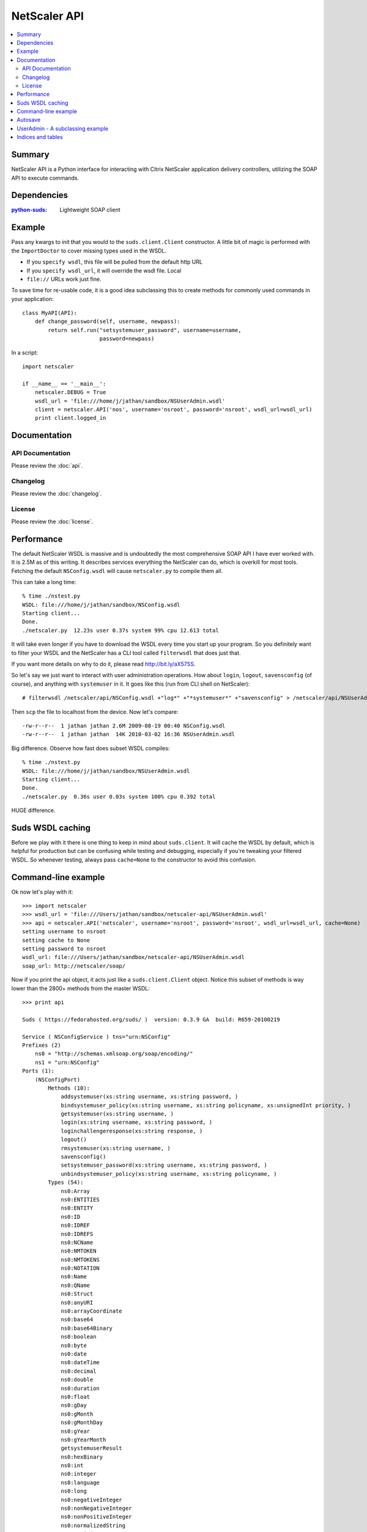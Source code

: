 =============
NetScaler API
=============

.. contents::
    :local:
    :depth: 2

Summary
=======

NetScaler API is a Python interface for interacting with Citrix NetScaler
application delivery controllers, utilizing the SOAP API to execute commands.

Dependencies
============

:`python-suds <http://pypi.python.org/pypi/suds/>`_: Lightweight SOAP client

Example
=======

Pass any kwargs to init that you would to the ``suds.client.Client``
constructor. A little bit of magic is performed with the ``ImportDoctor`` to cover
missing types used in the WSDL.

+ If you ``specify wsdl``, this file will be pulled from the default http URL
+ If you ``specify wsdl_url``, it will override the wsdl file. Local
+ ``file://`` URLs work just fine.

To save time for re-usable code, it is a good idea subclassing this to
create methods for commonly used commands in your application::

    class MyAPI(API):
        def change_password(self, username, newpass):
            return self.run("setsystemuser_password", username=username,
                            password=newpass)

In a script::

    import netscaler

    if __name__ == '__main__':
        netscaler.DEBUG = True
        wsdl_url = 'file:///home/j/jathan/sandbox/NSUserAdmin.wsdl'
        client = netscaler.API('nos', username='nsroot', password='nsroot', wsdl_url=wsdl_url)
        print client.logged_in

Documentation
=============

API Documentation
-----------------

Please review the :doc:`api`.

Changelog
---------

Please review the :doc:`changelog`.

License
-------

Please review the :doc:`license`.

Performance
===========

The default NetScaler WSDL is massive and is undoubtedly the most comprehensive
SOAP API I have ever worked with. It is 2.5M as of this writing. It describes
services everything the NetScaler can do, which is overkill for most tools.
Fetching the default ``NSConfig.wsdl`` will cause ``netscaler.py`` to compile
them all.

This can take a long time::

    % time ./nstest.py
    WSDL: file:///home/j/jathan/sandbox/NSConfig.wsdl
    Starting client...
    Done.
    ./netscaler.py  12.23s user 0.37s system 99% cpu 12.613 total

It will take even longer if you have to download the WSDL every time you start
up your program. So you definitely want to filter your WSDL and the NetScaler
has a CLI tool called ``filterwsdl`` that does just that.

If you want more details on why to do it, please read http://bit.ly/aX57SS.

So let's say we just want to interact with user administration operations. How
about ``login``, ``logout``, ``savensconfig`` (of course), and anything with
``systemuser`` in it. It goes like this (run from CLI shell on NetScaler)::

    # filterwsdl /netscaler/api/NSConfig.wsdl +"log*" +"*systemuser*" +"savensconfig" > /netscaler/api/NSUserAdmin.wsdl

Then ``scp`` the file to localhost from the device.  Now let's compare::

    -rw-r--r--  1 jathan jathan 2.6M 2009-08-19 00:40 NSConfig.wsdl
    -rw-r--r--  1 jathan jathan  14K 2010-03-02 16:36 NSUserAdmin.wsdl

Big difference. Observe how fast does subset WSDL compiles::

    % time ./nstest.py
    WSDL: file:///home/j/jathan/sandbox/NSUserAdmin.wsdl
    Starting client...
    Done.
    ./netscaler.py  0.36s user 0.03s system 100% cpu 0.392 total

HUGE difference.

Suds WSDL caching
=================

Before we play with it there is one thing to keep in mind about
``suds.client``. It will cache the WSDL by default, which is helpful for
production but can be confusing while testing and debugging, especially if
you're tweaking your filtered WSDL. So whenever testing, always pass
``cache=None`` to the constructor to avoid this confusion.

Command-line example
====================

Ok now let's play with it::

    >>> import netscaler
    >>> wsdl_url = 'file:///Users/jathan/sandbox/netscaler-api/NSUserAdmin.wsdl'
    >>> api = netscaler.API('netscaler', username='nsroot', password='nsroot', wsdl_url=wsdl_url, cache=None)
    setting username to nsroot
    setting cache to None
    setting password to nsroot
    wsdl_url: file:///Users/jathan/sandbox/netscaler-api/NSUserAdmin.wsdl
    soap_url: http://netscaler/soap/

Now if you print the api object, it acts just like a ``suds.client.Client``
object. Notice this subset of methods is way lower than the 2800+ methods from
the master WSDL::

    >>> print api

    Suds ( https://fedorahosted.org/suds/ )  version: 0.3.9 GA  build: R659-20100219

    Service ( NSConfigService ) tns="urn:NSConfig"
    Prefixes (2)
        ns0 = "http://schemas.xmlsoap.org/soap/encoding/"
        ns1 = "urn:NSConfig"
    Ports (1):
        (NSConfigPort)
            Methods (10):
                addsystemuser(xs:string username, xs:string password, )
                bindsystemuser_policy(xs:string username, xs:string policyname, xs:unsignedInt priority, )
                getsystemuser(xs:string username, )
                login(xs:string username, xs:string password, )
                loginchallengeresponse(xs:string response, )
                logout()
                rmsystemuser(xs:string username, )
                savensconfig()
                setsystemuser_password(xs:string username, xs:string password, )
                unbindsystemuser_policy(xs:string username, xs:string policyname, )
            Types (54):
                ns0:Array
                ns0:ENTITIES
                ns0:ENTITY
                ns0:ID
                ns0:IDREF
                ns0:IDREFS
                ns0:NCName
                ns0:NMTOKEN
                ns0:NMTOKENS
                ns0:NOTATION
                ns0:Name
                ns0:QName
                ns0:Struct
                ns0:anyURI
                ns0:arrayCoordinate
                ns0:base64
                ns0:base64Binary
                ns0:boolean
                ns0:byte
                ns0:date
                ns0:dateTime
                ns0:decimal
                ns0:double
                ns0:duration
                ns0:float
                ns0:gDay
                ns0:gMonth
                ns0:gMonthDay
                ns0:gYear
                ns0:gYearMonth
                getsystemuserResult
                ns0:hexBinary
                ns0:int
                ns0:integer
                ns0:language
                ns0:long
                ns0:negativeInteger
                ns0:nonNegativeInteger
                ns0:nonPositiveInteger
                ns0:normalizedString
                ns0:positiveInteger
                ns0:short
                simpleResult
                ns0:string
                stringList
                systemuser
                systemuserList
                ns0:time
                ns0:token
                ns0:unsignedByte
                ns0:unsignedInt
                unsignedIntList
                ns0:unsignedLong
                ns0:unsignedShort

Now we can run a command::

    >>> api.run("addsystemuser", username='jathan', password='jathan')
    config changed, autosaving.
    Done
    (simpleResult){
        rc = 0
        message = "Done"
    }

Autosave
========

Config changed, autosaving!

You might as yourself why not just directly invoke
``api.client.service.addsystemuser()``. That's a good question. It depends on
whether you want to take advantage of the little perks I added like automatic
login and automatic saving of the configuration on volatile operations. Some
people might like these ideas, others might not. Autosave is enabled by
default, but you can disabled it by passing ``autosave=False`` to the
constructor.

Currently any command that does not start with ``login``, ``logout``, ``get``,
or ``save`` is considered volatile, and will trigger an autosave.


UserAdmin - A subclassing example
=================================

In the examples directory is ``nsuser.py``, which is an example of how one might
utilize subclassing to wrap some business logic around certain commands. Here
it is::

    class IllegalName(netscaler.InteractionError): pass

    class UserAdmin(netscaler.API):
        def is_safe(self, username):
            """Returns False for names containing 'root' or starting with 'ns'."""
            if 'root' in username or username.startswith('ns'):
                return False
            return True

        def add_user(self, username, password):
            """Custom user adder that won't allow unsafe names"""
            if not self.is_safe(username):
                raise IllegalName(username)

            try:
                resp = self.run("addsystemuser", username=username, password=password)
                return True
            except netscaler.InteractionError, err:
                return False

        def del_user(self, username):
            """Custom user remover that protects usernames"""
            if not self.is_safe(username):
                raise IllegalName(username)

            try:
                resp = self.run("rmsystemuser", username=username)
                return True
            except netscaler.InteractionError, err:
                return False

        def user_exists(self, username):
            """Returns True if user exists."""
            try:
                resp = self.run("getsystemuser", username=username)
                return True
            except netscaler.InteractionError, err:
                return False

I used the example of blacklisting the creation or removal of any user that has
"root" in the name or begins with "ns". So if you try any volatile operations
on this user using this module, this is what happens::

    >>> import nsuser
    >>> wsdl_url = 'file:///Users/jathan/sandbox/netscaler-api/examples/NSUserAdmin.wsdl'
    >>> api = nsuser.UserAdmin('netscaler', username='nsroot', password='nsroot',wsdl_url=wsdl_url, cache=None)
    >>> api.del_user('nsroot')
    Traceback (most recent call last):
      File "<stdin>", line 1, in <module>
      File "nsuser.py", line 29, in del_user
        raise IllegalName(username)
    nsuser.IllegalName: nsroot

If you run nsuser it does a little addition of missing users or removal of
existing ones with some dummy accounts just to show how it works::

    % py nsuser.py
    setting username to nsroot
    setting cache to None
    setting password to nsroot
    wsdl_url: file:///Users/jathan/sandbox/netscaler-api/examples/NSUserAdmin.wsdl
    soap_url: http://netscaler/soap/
    Done
    logged in: True
    autosave?  True

    checking jathan
    config changed; consider saving!
    config changed; autosaving.
    Done
    jathan added!

    checking dynasty
    config changed; consider saving!
    config changed; autosaving.
    Done
    dynasty added!

    checking john
    config changed; consider saving!
    config changed; autosaving.
    Done
    john added!

And the other way::

    % py nsuser.py
    setting username to nsroot
    setting cache to None
    setting password to nsroot
    wsdl_url: file:///Users/jathan/sandbox/netscaler-api/examples/NSUserAdmin.wsdl
    soap_url: http://netscaler/soap/
    Done
    logged in: True
    autosave?  True

    checking jathan
    jathan exists.
    deleting
    config changed; consider saving!
    config changed; autosaving.
    Done

    checking dynasty
    config changed; autosaving.
    Done
    dynasty exists.
    deleting
    config changed; consider saving!
    config changed; autosaving.
    Done

    checking john
    config changed; autosaving.
    Done
    john exists.
    deleting
    config changed; consider saving!
    config changed; autosaving.
    Done

END TRANSMISSION

Indices and tables
==================

* :ref:`genindex`
* :ref:`modindex`
* :ref:`search`
